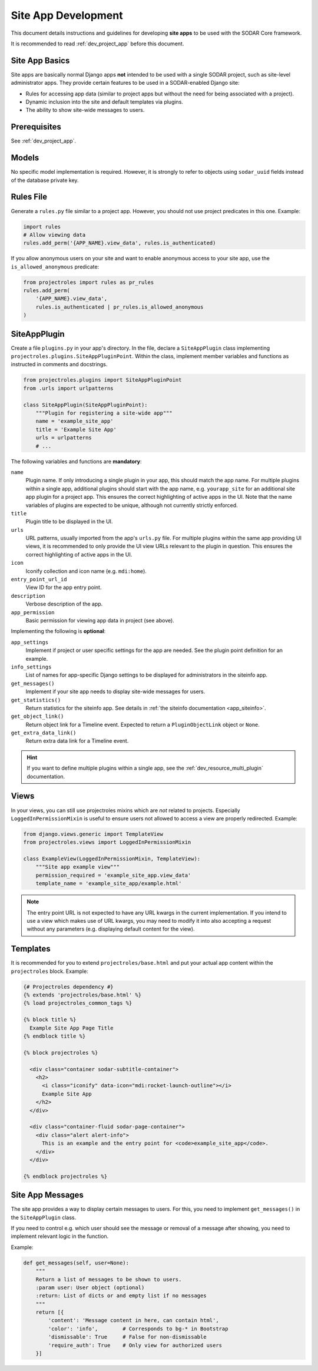 .. _dev_site_app:


Site App Development
^^^^^^^^^^^^^^^^^^^^

This document details instructions and guidelines for developing **site apps**
to be used with the SODAR Core framework.

It is recommended to read :ref:`dev_project_app` before this document.


Site App Basics
===============

Site apps are basically normal Django apps **not** intended to be used with a
single SODAR project, such as site-level administrator apps. They provide
certain features to be used in a SODAR-enabled Django site:

- Rules for accessing app data (similar to project apps but without the need for
  being associated with a project).
- Dynamic inclusion into the site and default templates via plugins.
- The ability to show site-wide messages to users.


Prerequisites
=============

See :ref:`dev_project_app`.


Models
======

No specific model implementation is required. However, it is strongly to refer
to objects using ``sodar_uuid`` fields instead of the database private key.


Rules File
==========

Generate a ``rules.py`` file similar to a project app. However, you should not
use project predicates in this one. Example:

.. code-block:: python

    import rules
    # Allow viewing data
    rules.add_perm('{APP_NAME}.view_data', rules.is_authenticated)

If you allow anonymous users on your site and want to enable anonymous access to
your site app, use the ``is_allowed_anonymous`` predicate:

.. code-block:: python

    from projectroles import rules as pr_rules
    rules.add_perm(
        '{APP_NAME}.view_data',
        rules.is_authenticated | pr_rules.is_allowed_anonymous
    )


SiteAppPlugin
=============

Create a file ``plugins.py`` in your app's directory. In the file, declare a
``SiteAppPlugin`` class implementing
``projectroles.plugins.SiteAppPluginPoint``. Within the class, implement
member variables and functions as instructed in comments and docstrings.

.. code-block:: python

    from projectroles.plugins import SiteAppPluginPoint
    from .urls import urlpatterns

    class SiteAppPlugin(SiteAppPluginPoint):
        """Plugin for registering a site-wide app"""
        name = 'example_site_app'
        title = 'Example Site App'
        urls = urlpatterns
        # ...

The following variables and functions are **mandatory**:

``name``
    Plugin name. If only introducing a single plugin in your app, this should
    match the app name. For multiple plugins within a single app, additional
    plugins should start with the app name, e.g. ``yourapp_site`` for an
    additional site app plugin for a project app. This ensures the correct
    highlighting of active apps in the UI. Note that the name variables of
    plugins are expected to be unique, although not currently strictly enforced.
``title``
    Plugin title to be displayed in the UI.
``urls``
    URL patterns, usually imported from the app's ``urls.py`` file. For
    multiple plugins within the same app providing UI views, it is recommended
    to only provide the UI view URLs relevant to the plugin in question. This
    ensures the correct highlighting of active apps in the UI.
``icon``
    Iconify collection and icon name (e.g. ``mdi:home``).
``entry_point_url_id``
    View ID for the app entry point.
``description``
    Verbose description of the app.
``app_permission``
    Basic permission for viewing app data in project (see above).

Implementing the following is **optional**:

``app_settings``
    Implement if project or user specific settings for the app are needed. See
    the plugin point definition for an example.
``info_settings``
    List of names for app-specific Django settings to be displayed for
    administrators in the siteinfo app.
``get_messages()``
    Implement if your site app needs to display site-wide messages for users.
``get_statistics()``
    Return statistics for the siteinfo app. See details in
    :ref:`the siteinfo documentation <app_siteinfo>`.
``get_object_link()``
    Return object link for a Timeline event. Expected to return a
    ``PluginObjectLink`` object or ``None``.
``get_extra_data_link()``
    Return extra data link for a Timeline event.

.. hint::

    If you want to define multiple plugins within a single app, see the
    :ref:`dev_resource_multi_plugin` documentation.


Views
=====

In your views, you can still use projectroles mixins which are *not* related to
projects. Especially ``LoggedInPermissionMixin`` is useful to ensure users not
allowed to access a view are properly redirected. Example:

.. code-block:: python

    from django.views.generic import TemplateView
    from projectroles.views import LoggedInPermissionMixin

    class ExampleView(LoggedInPermissionMixin, TemplateView):
        """Site app example view"""
        permission_required = 'example_site_app.view_data'
        template_name = 'example_site_app/example.html'

.. note::

    The entry point URL is not expected to have any URL kwargs in the current
    implementation. If you intend to use a view which makes use of URL kwargs,
    you may need to modify it into also accepting a request without any
    parameters (e.g. displaying default content for the view).


Templates
=========

It is recommended for you to extend ``projectroles/base.html`` and put your
actual app content within the ``projectroles`` block. Example:

.. code-block:: django

    {# Projectroles dependency #}
    {% extends 'projectroles/base.html' %}
    {% load projectroles_common_tags %}

    {% block title %}
      Example Site App Page Title
    {% endblock title %}

    {% block projectroles %}

      <div class="container sodar-subtitle-container">
        <h2>
          <i class="iconify" data-icon="mdi:rocket-launch-outline"></i>
          Example Site App
        </h2>
      </div>

      <div class="container-fluid sodar-page-container">
        <div class="alert alert-info">
          This is an example and the entry point for <code>example_site_app</code>.
        </div>
      </div>

    {% endblock projectroles %}


Site App Messages
=================

The site app provides a way to display certain messages to users. For this, you
need to implement ``get_messages()`` in the ``SiteAppPlugin`` class.

If you need to control e.g. which user should see the message or removal of a
message after showing, you need to implement relevant logic in the function.

Example:

.. code-block:: python

    def get_messages(self, user=None):
        """
        Return a list of messages to be shown to users.
        :param user: User object (optional)
        :return: List of dicts or and empty list if no messages
        """
        return [{
            'content': 'Message content in here, can contain html',
            'color': 'info',        # Corresponds to bg-* in Bootstrap
            'dismissable': True     # False for non-dismissable
            'require_auth': True    # Only view for authorized users
        }]
